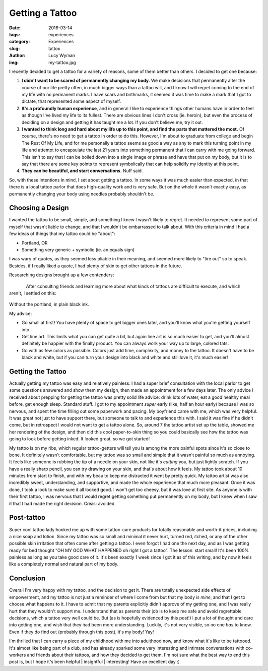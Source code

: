 Getting a Tattoo 
================ 
:date: 2016-03-14 
:tags: experiences
:category: Experiences
:slug: tattoo
:author: Lucy Wyman
:img: my-tattoo.jpg

I recently decided to get a tattoo for a variety of reasons, some of
them better than others.  I decided to get one because:

#. **I didn't want to be scared of permanently changing my body.**  We
   make decisions that permanently alter the course of our life pretty
   often, in much bigger ways than a tattoo will, and I know I will
   regret coming to the end of my life with no permanent marks.  I
   have scars and birthmarks, it seemed it was time to make a mark
   that I got to dictate, that represented some aspect of myself.

#. **It's a profoundly human experience**, and in general I like to
   experience things other humans have in order to feel as though I've
   lived my life to its fullest.  There are obvious lines I don't
   cross (ie. heroin), but even the process of deciding on a design
   and getting it has taught me a lot.  If you don't believe me, try
   it out.

#. **I wanted to think long and hard about my life up to this point,
   and find the parts that mattered the most.**  Of course, there's no
   need to get a tattoo in order to do this.  However, I'm about to
   graduate from college and begin The Rest Of My Life,  and for me
   personally a tattoo seems as good a way as any to mark this turning
   point in my life and attempt to encapsulate the last 21 years into
   something permanent that I can carry with me going forward. This
   isn't to say that I can be boiled down into a single image or
   phrase and have that put on my body, but it is to say that there
   are some key points to represent symbolically that can help
   solidify my identity at this point.

#. **They can be beautiful, and start conversations.** Nuff said.

So, with these intentions in mind, I set about getting a tattoo. In
some ways it was much easier than expected, in that there is a local
tattoo parlor that does high-quality work and is very safe. But on the
whole it wasn't exactly easy, as permanently changing your body using
needles probably shouldn't be. 

Choosing a Design
-----------------

I wanted the tattoo to be small, simple, and something I knew I wasn't
likely to regret.  It needed to represent some part of myself that
wasn't liable to change, and that I wouldn't be embarrassed to talk
about.  With this criteria in mind I had a few ideas of things that my
tattoo could be "about":

- Portland, OR
- Something very generic + symbolic (ie. an equals sign)

I was wary of quotes, as they seemed less pliable in their meaning,
and seemed more likely to "tire out" so to speak.  Besides, if I
really liked a quote, I had plenty of skin to get other tattoos in the
future.

Researching designs brought up a few contenders:

.. figure:: /theme/images/equal-tattoo.jpg
	:align: left
	:width: 30%

.. figure:: /theme/images/sun-watercolor.jpg 
	:align: right
	:width: 30%

.. figure:: /theme/images/rose-tattoo.jpg 
	:align: center
	:width: 30%

After consulting friends and learning more about what kinds of tattoos
are difficult to execute, and which aren't, I settled on this:

.. figure:: /theme/images/my-tattoo.jpg
	:align: center

Without the portland, in plain black ink.

My advice: 

* Go small at first! You have plenty of space to get bigger ones later,
  and you'll know what you're getting yourself into.
* Get line art.  This limits what you can get quite a bit, but again
  line art is so much easier to get, and you'll almost definitely be happier
  with the finally product. You can always work your way up to large, colored
  tats.
* Go with as few colors as possible.  Colors just add time, complexity,
  and money to the tattoo.  It doesn't have to be black and white, but
  if you can turn your design into black and white and still love it,
  it's much easier!

Getting the Tattoo
------------------

Actually getting my tattoo was easy and relatively painless. I had a
super brief consultation with the local parlor to get some questions
answered and show them my design, then made an appointment for a few
days later.  The only advice I received about prepping for getting the
tattoo was pretty solid life advice: drink lots of water, eat a good
healthy meal before, get enough sleep.  Standard stuff. I got to my
appointment *super* early (like, half an hour early) because I was so
nervous, and spent the time filling out some paperwork and pacing.  My
boyfriend came with me, which was very helpful. It was great not just
to have support there, but someone to talk to and experience this
with.  I said it was fine if he didn't come, but in retrospect I would
not want to get a tattoo alone. So, around 7 the tattoo artist set up
the table, showed me her rendering of the design, and then did this
cool paper-to-skin thing so you could basically see how the tattoo was
going to look before getting inked.  It looked great, so we got
started! 

My tattoo is on my ribs, which regular tattoo-getters will tell you is
among the more painful spots since it's so close to bone.  It
definitely wasn't comfortable, but my tattoo was so small and simple
that it wasn't painful so much as annoying. It feels like someone is
rubbing the tip of a needle on your skin, not like it's *cutting* you,
but just lightly scratch.  If you have a really sharp pencil, you can
try drawing on your skin, and that's about how it feels.  My tattoo
took about 10 minutes from start to finish, and with my beau to keep
me distracted it went by pretty quick.  My tattoo artist was also
incredibly sweet, understanding, and supportive, and made the whole
experience that much more pleasant. Once it was done, I took a look to
make sure it all looked good.  I won't get too cheesy, but it was love
at first site. As anyone is with their first tattoo, I was nervous
that I would regret getting something put permanently on my body, but
I knew when I saw it that I had made the right decision. Crisis:
avoided.

.. figure:: /theme/images/my-tat-picture.jpeg 
	:align: center
	:width: 40%

Post-tattoo
-----------

Super cool tattoo lady hooked me up with some tattoo-care products for
totally reasonable and worth-it prices, including a nice soap and
lotion.  Since my tattoo was so small and minimal it never hurt,
turned red, itched, or any of the other possible skin irritation that
often come after getting a tattoo.  I even forgot I had one the next
day, and as I was getting ready for bed thought "OH MY GOD WHAT
HAPPENED oh right I got a tattoo".  The lesson: start small!  It's
been 100% painless as long as you take good care of it.  It's been
exactly 1 week since I got it as of this writing, and by now it feels
like a completely normal and natural part of my body.  

Conclusion 
----------

Overall I'm very happy with my tattoo, and the decision to get it.
There are totally unexpected side effects of empowerment, and my
tattoo is not just a reminder of where I come from but that my body is
*mine*, and that I get to choose what happens to it. I have to admit
that my parents explicitly didn't approve of my getting one, and I was
really hurt that they wouldn't support me.  I understand that as
parents their job is to keep me safe and avoid regrettable decisions,
which a tattoo very well could be. But (as is hopefully evidenced by
this post!) I put a lot of thought and care into getting one, and wish
that they had been more understanding.  Luckily, it's not very
visible, so no one *has* to know.  Even if they do find out (probably
through this post), it's my body! Yay!  

I'm thrilled that I can carry a piece of my childhood with me into
adulthood now, and know what it's like to be tattooed.  It's almost
like being part of a club, and has already sparked some very
interesting and intimate conversations with co-workers and friends
about their tattoos, and how they decided to get them.  I'm not sure
what the best way to end this post is, but I hope it's been helpful |
insightful | interesting! Have an excellent day :) 
